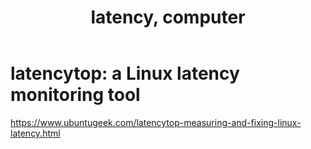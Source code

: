 :PROPERTIES:
:ID:       e01a0f08-d0c7-4675-9ec7-979553799d98
:END:
#+title: latency, computer
* latencytop: a Linux latency monitoring tool
:PROPERTIES:
:ID:       de30e8da-4c6f-4638-b063-45fb20eb3255
:END:
  https://www.ubuntugeek.com/latencytop-measuring-and-fixing-linux-latency.html

